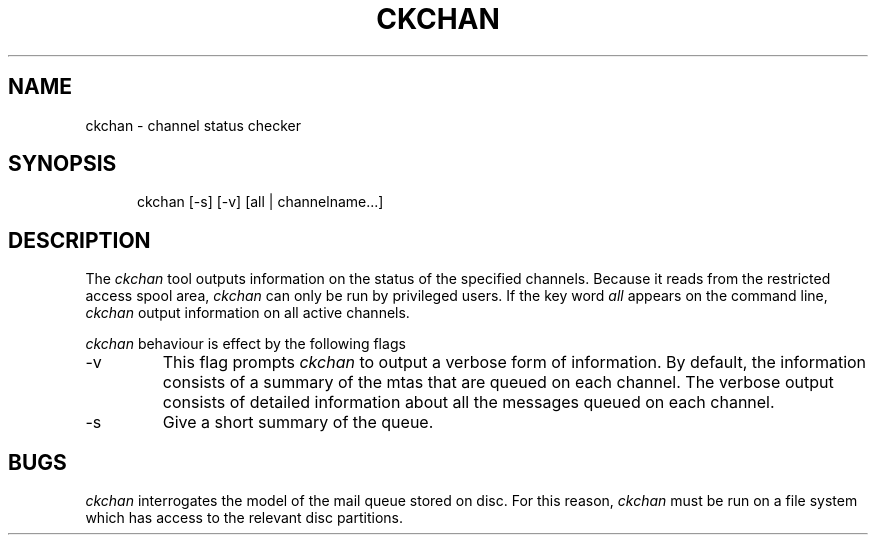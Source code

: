 .TH CKCHAN 8
.\" @(#) $Header: /xtel/pp/pp-beta/man/man8/RCS/ckchan.8,v 6.0 1991/12/18 20:44:03 jpo Rel $
.\"
.\" $Log: ckchan.8,v $
.\" Revision 6.0  1991/12/18  20:44:03  jpo
.\" Release 6.0
.\"
.\"
.\"
.SH NAME
ckchan \- channel status checker
.SH SYNOPSIS
.in +.5i
.ti -.5i
ckchan
\%[-s] \%[-v] \%[all | channelname...]
.in -.5i
.SH DESCRIPTION
The 
.I ckchan
tool outputs information on the status of the specified channels.
Because it reads from the restricted access spool area, \fIckchan\fP
can only be run by privileged users.
If the key word \fIall\fP appears on the command line, \fIckchan\fP
output information on all active channels.
.PP
\fIckchan\fP behaviour is effect by the following flags
.TP
\-v
This flag prompts \fIckchan\fP to output a verbose form of information.
By default, the information consists of a summary of the mtas that are
queued on each channel.
The verbose output consists of detailed information about all the messages
queued on each channel.
.TP
\-s
Give a short summary of the queue.
.SH BUGS
\fIckchan\fP interrogates the model of the mail queue stored on disc.
For this reason, \fIckchan\fP must be run on a file system which
has access to the relevant disc partitions.



